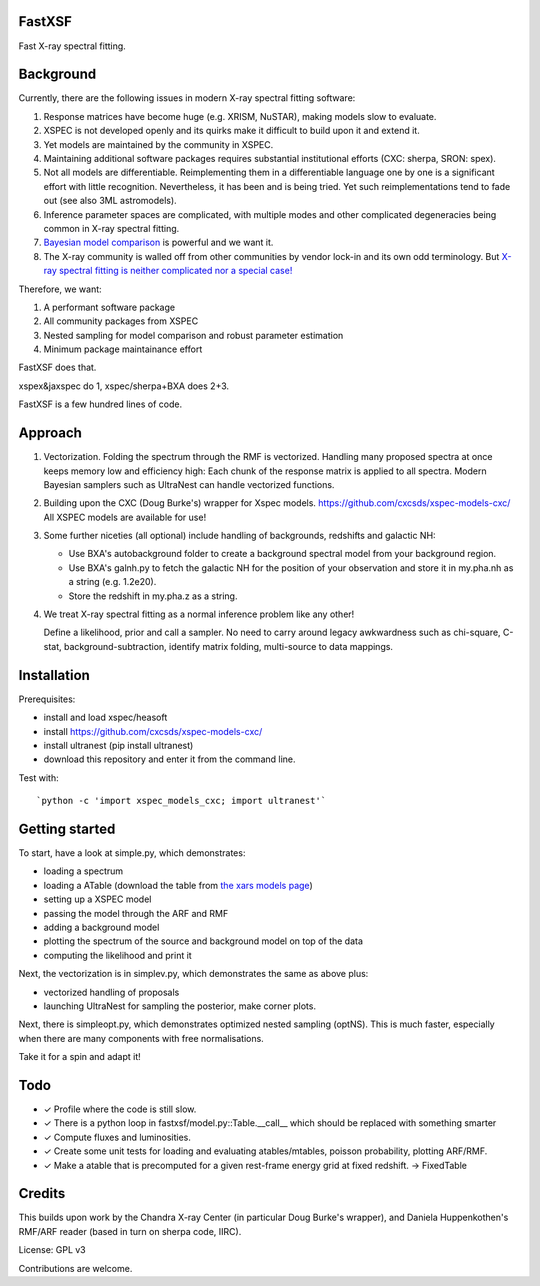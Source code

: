 FastXSF
-------

Fast X-ray spectral fitting.

.. image:: https://img.shields.io/pypi/v/fastxsf.svg
        :target: https://pypi.python.org/pypi/fastxsf

.. image:: https://github.com/JohannesBuchner/fastxsf/actions/workflows/tests.yml/badge.svg
        :target: https://github.com/JohannesBuchner/fastxsf/actions/workflows/tests.yml

.. image:: https://coveralls.io/repos/github/JohannesBuchner/fastxsf/badge.svg?branch=main
	:target: https://coveralls.io/github/JohannesBuchner/fastxsf?branch=main

.. image:: https://img.shields.io/badge/GitHub-JohannesBuchner%2Ffastxsf-blue.svg?style=flat
        :target: https://github.com/JohannesBuchner/fastxsf/
        :alt: Github repository

Background
----------

Currently, there are the following issues in modern X-ray spectral fitting software:

1. Response matrices have become huge (e.g. XRISM, NuSTAR), making models slow to evaluate.
2. XSPEC is not developed openly and its quirks make it difficult to build upon it and extend it.
3. Yet models are maintained by the community in XSPEC.
4. Maintaining additional software packages requires substantial institutional efforts (CXC: sherpa, SRON: spex).
5. Not all models are differentiable. Reimplementing them in a differentiable language one by one is a significant effort with little recognition.
   Nevertheless, it has been and is being tried. Yet such reimplementations tend to fade out (see also 3ML astromodels).
6. Inference parameter spaces are complicated, with multiple modes and other complicated degeneracies being common in X-ray spectral fitting.
7. `Bayesian model comparison <https://ui.adsabs.harvard.edu/abs/2014A%26A...564A.125B/>`_ is powerful and we want it.
8. The X-ray community is walled off from other communities by vendor lock-in and its own odd terminology. But `X-ray spectral fitting is neither complicated nor a special case! <https://arxiv.org/abs/2309.05705>`_

Therefore, we want:

1) A performant software package
2) All community packages from XSPEC
3) Nested sampling for model comparison and robust parameter estimation
4) Minimum package maintainance effort

FastXSF does that.

xspex&jaxspec do 1, xspec/sherpa+BXA does 2+3.

FastXSF is a few hundred lines of code.

Approach
--------

1) Vectorization.
   Folding the spectrum through the RMF is vectorized.
   Handling many proposed spectra at once keeps memory low and efficiency high:
   Each chunk of the response matrix is applied to all spectra.
   Modern Bayesian samplers such as UltraNest can handle vectorized functions.

2) Building upon the CXC (Doug Burke's) wrapper for Xspec models. https://github.com/cxcsds/xspec-models-cxc/
   All XSPEC models are available for use!

3) Some further niceties (all optional) include handling of backgrounds, redshifts and galactic NH:

   * Use BXA's autobackground folder to create a background spectral model from your background region.
   * Use BXA's galnh.py to fetch the galactic NH for the position of your observation and store it in my.pha.nh as a string (e.g. 1.2e20).
   * Store the redshift in my.pha.z as a string.

4) We treat X-ray spectral fitting as a normal inference problem like any other!

   Define a likelihood, prior and call a sampler. No need to carry around
   legacy awkwardness such as chi-square, C-stat, 
   background-subtraction, identify matrix folding, multi-source to data mappings.

Installation
------------

Prerequisites:

* install and load xspec/heasoft
* install https://github.com/cxcsds/xspec-models-cxc/
* install ultranest (pip install ultranest)
* download this repository and enter it from the command line.

Test with::

   `python -c 'import xspec_models_cxc; import ultranest'`

Getting started
---------------

To start, have a look at simple.py, which demonstrates:

* loading a spectrum
* loading a ATable (download the table from `the xars models page <https://github.com/JohannesBuchner/xars/blob/master/doc/README.rst>`_)
* setting up a XSPEC model
* passing the model through the ARF and RMF
* adding a background model
* plotting the spectrum of the source and background model on top of the data
* computing the likelihood and print it

Next, the vectorization is in simplev.py, which demonstrates the same as above plus:

* vectorized handling of proposals
* launching UltraNest for sampling the posterior, make corner plots.

Next, there is simpleopt.py, which demonstrates optimized nested sampling (optNS).
This is much faster, especially when there are many components with free normalisations.

Take it for a spin and adapt it!

Todo
----

* ✓ Profile where the code is still slow.
* ✓ There is a python loop in fastxsf/model.py::Table.__call__ which should be replaced with something smarter
* ✓ Compute fluxes and luminosities.
* ✓ Create some unit tests for loading and evaluating atables/mtables, poisson probability, plotting ARF/RMF.
* ✓ Make a atable that is precomputed for a given rest-frame energy grid at fixed redshift. -> FixedTable

Credits
--------

This builds upon work by the Chandra X-ray Center (in particular Doug Burke's wrapper),
and Daniela Huppenkothen's RMF/ARF reader (based in turn on sherpa code, IIRC).

License: GPL v3

Contributions are welcome.
